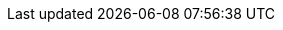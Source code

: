 ++++
<img src="http://vg04.met.vgwort.de/na/0f74b6099a5945869517a274ec7906cb" width="1" height="1" alt="" />
++++

